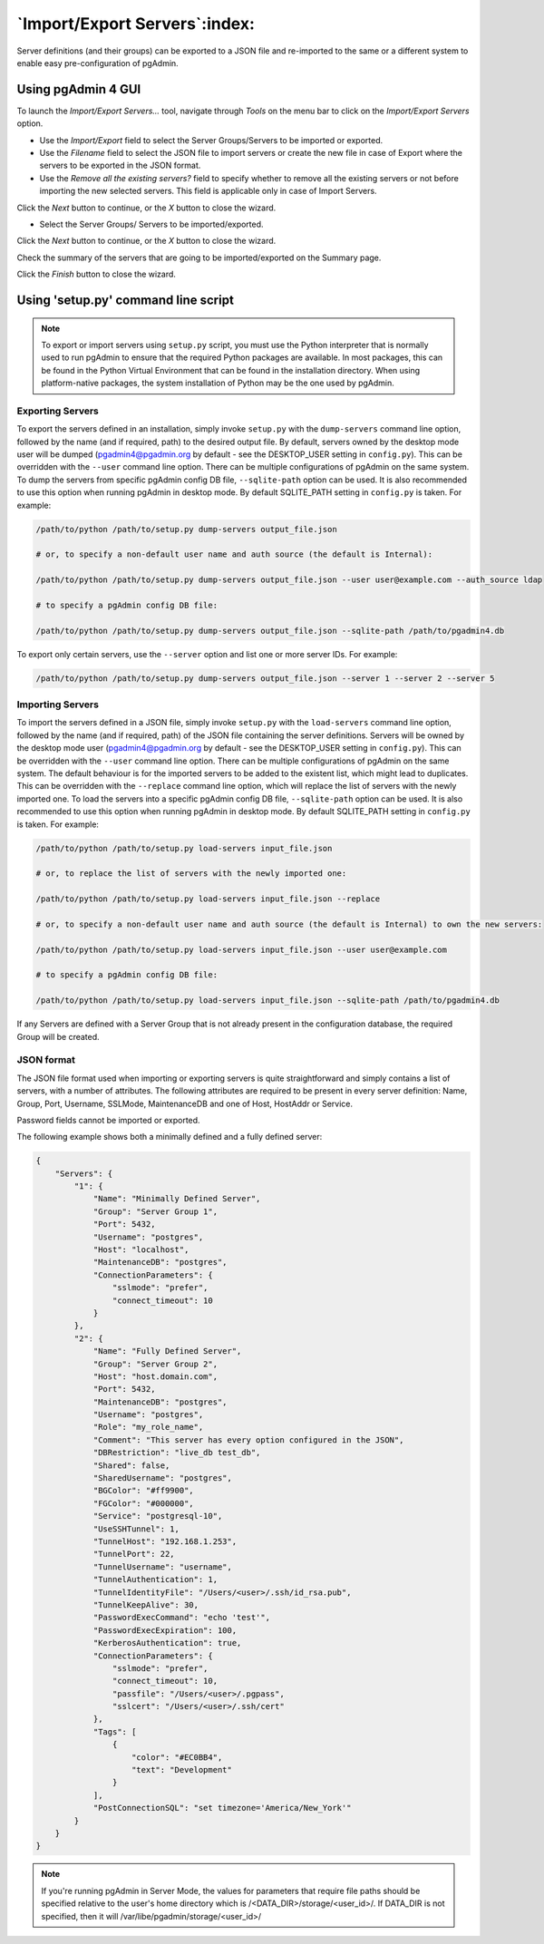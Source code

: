 .. _import_export_servers:

******************************
`Import/Export Servers`:index:
******************************

Server definitions (and their groups) can be exported to a JSON file and
re-imported to the same or a different system to enable easy pre-configuration
of pgAdmin.

Using pgAdmin 4 GUI
###################

To launch the *Import/Export Servers...* tool, navigate through *Tools* on the
menu bar to click on the *Import/Export Servers* option.

.. image:: images/import_export_servers_step1.png
    :alt: Import/Export Servers step one page
    :align: center

* Use the *Import/Export* field to select the Server Groups/Servers
  to be imported or exported.

* Use the *Filename* field to select the JSON file to import servers or create the
  new file in case of Export where the servers to be exported in the JSON format.

* Use the *Remove all the existing servers?* field to specify whether to remove all the
  existing servers or not before importing the new selected servers.
  This field is applicable only in case of Import Servers.

Click the *Next* button to continue, or the *X* button to close the wizard.

.. image:: images/import_export_servers_step2.png
    :alt: Import/Export Servers step two page
    :align: center

* Select the Server Groups/ Servers to be imported/exported.

Click the *Next* button to continue, or the *X* button to close the wizard.

.. image:: images/import_export_servers_step3.png
    :alt: Import/Export Servers step three page
    :align: center

Check the summary of the servers that are going to be imported/exported on the
Summary page.

Click the *Finish* button to close the wizard.

Using 'setup.py' command line script
####################################

.. note:: To export or import servers using ``setup.py`` script, you must use
        the Python interpreter that is normally used to run pgAdmin to ensure
        that the required Python packages are available. In most packages, this
        can be found in the Python Virtual Environment that can be found in the
        installation directory. When using platform-native packages, the system
        installation of Python may be the one used by pgAdmin.

Exporting Servers
*****************

To export the servers defined in an installation, simply invoke ``setup.py`` with
the ``dump-servers`` command line option, followed by the name (and if required,
path) to the desired output file. By default, servers owned by the desktop mode
user will be dumped (pgadmin4@pgadmin.org by default - see the DESKTOP_USER
setting in ``config.py``). This can be overridden with the ``--user`` command
line option. There can be multiple configurations of pgAdmin on the same system.
To dump the servers from specific pgAdmin config DB file, ``--sqlite-path`` option
can be used. It is also recommended to use this option when running pgAdmin in
desktop mode. By default SQLITE_PATH setting in ``config.py`` is taken.
For example:

.. code-block:: bash

    /path/to/python /path/to/setup.py dump-servers output_file.json

    # or, to specify a non-default user name and auth source (the default is Internal):

    /path/to/python /path/to/setup.py dump-servers output_file.json --user user@example.com --auth_source ldap

    # to specify a pgAdmin config DB file:

    /path/to/python /path/to/setup.py dump-servers output_file.json --sqlite-path /path/to/pgadmin4.db

To export only certain servers, use the ``--server`` option and list one or
more server IDs. For example:

.. code-block:: bash

    /path/to/python /path/to/setup.py dump-servers output_file.json --server 1 --server 2 --server 5

Importing Servers
*****************

To import the servers defined in a JSON file, simply invoke ``setup.py`` with
the ``load-servers`` command line option, followed by the name (and if required,
path) of the JSON file containing the server definitions. Servers will be owned
by the desktop mode user (pgadmin4@pgadmin.org by default - see the DESKTOP_USER
setting in ``config.py``). This can be overridden with the ``--user`` command
line option. There can be multiple configurations of pgAdmin on the same system.
The default behaviour is for the imported servers to be added to the existent list,
which might lead to duplicates. This can be overridden with the ``--replace`` command
line option, which will replace the list of servers with the newly imported one.
To load the servers into a specific pgAdmin config DB file, ``--sqlite-path`` option
can be used. It is also recommended to use this option when running pgAdmin in
desktop mode. By default SQLITE_PATH setting in ``config.py`` is taken. For example:

.. code-block:: bash

    /path/to/python /path/to/setup.py load-servers input_file.json

    # or, to replace the list of servers with the newly imported one:

    /path/to/python /path/to/setup.py load-servers input_file.json --replace

    # or, to specify a non-default user name and auth source (the default is Internal) to own the new servers:

    /path/to/python /path/to/setup.py load-servers input_file.json --user user@example.com

    # to specify a pgAdmin config DB file:

    /path/to/python /path/to/setup.py load-servers input_file.json --sqlite-path /path/to/pgadmin4.db

If any Servers are defined with a Server Group that is not already present in
the configuration database, the required Group will be created.

JSON format
***********

The JSON file format used when importing or exporting servers is quite
straightforward and simply contains a list of servers, with a number of
attributes. The following attributes are required to be present in every server
definition: Name, Group, Port, Username, SSLMode, MaintenanceDB and one of Host,
HostAddr or Service.

Password fields cannot be imported or exported.

The following example shows both a minimally defined and a fully defined server:

.. code-block:: python

    {
        "Servers": {
            "1": {
                "Name": "Minimally Defined Server",
                "Group": "Server Group 1",
                "Port": 5432,
                "Username": "postgres",
                "Host": "localhost",
                "MaintenanceDB": "postgres",
                "ConnectionParameters": {
                    "sslmode": "prefer",
                    "connect_timeout": 10
                }
            },
            "2": {
                "Name": "Fully Defined Server",
                "Group": "Server Group 2",
                "Host": "host.domain.com",
                "Port": 5432,
                "MaintenanceDB": "postgres",
                "Username": "postgres",
                "Role": "my_role_name",
                "Comment": "This server has every option configured in the JSON",
                "DBRestriction": "live_db test_db",
                "Shared": false,
                "SharedUsername": "postgres",
                "BGColor": "#ff9900",
                "FGColor": "#000000",
                "Service": "postgresql-10",
                "UseSSHTunnel": 1,
                "TunnelHost": "192.168.1.253",
                "TunnelPort": 22,
                "TunnelUsername": "username",
                "TunnelAuthentication": 1,
                "TunnelIdentityFile": "/Users/<user>/.ssh/id_rsa.pub",
                "TunnelKeepAlive": 30,
                "PasswordExecCommand": "echo 'test'",
                "PasswordExecExpiration": 100,
                "KerberosAuthentication": true,
                "ConnectionParameters": {
                    "sslmode": "prefer",
                    "connect_timeout": 10,
                    "passfile": "/Users/<user>/.pgpass",
                    "sslcert": "/Users/<user>/.ssh/cert"
                },
                "Tags": [
                    {
                        "color": "#EC0BB4",
                        "text": "Development"
                    }
                ],
                "PostConnectionSQL": "set timezone='America/New_York'"
            }
        }
    }

.. note:: If you're running pgAdmin in Server Mode, the values for parameters that require file paths should be specified relative to the user's home directory which is /<DATA_DIR>/storage/<user_id>/. If DATA_DIR is not specified, then it will /var/libe/pgadmin/storage/<user_id>/